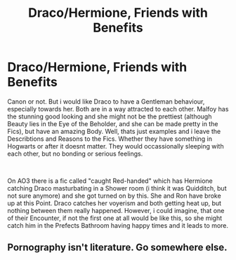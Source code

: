 #+TITLE: Draco/Hermione, Friends with Benefits

* Draco/Hermione, Friends with Benefits
:PROPERTIES:
:Author: Atomstern
:Score: 0
:DateUnix: 1562310202.0
:DateShort: 2019-Jul-05
:FlairText: Request
:END:
Canon or not. But i would like Draco to have a Gentleman behaviour, especially towards her. Both are in a way attracted to each other. Malfoy has the stunning good looking and she might not be the prettiest (although Beauty lies in the Eye of the Beholder, and she can be made pretty in the Fics), but have an amazing Body. Well, thats just examples and i leave the Describtions and Reasons to the Fics. Whether they have something in Hogwarts or after it doesnt matter. They would occassionally sleeping with each other, but no bonding or serious feelings.

​

On AO3 there is a fic called "caught Red-handed" which has Hermione catching Draco masturbating in a Shower room (i think it was Quidditch, but not sure anymore) and she got turned on by this. She and Ron have broke up at this Point. Draco catches her voyerism and both getting heat up, but nothing between them really happened. However, i could imagine, that one of their Encounter, if not the first one at all would be like this, so she might catch him in the Prefects Bathroom having happy times and it leads to more.


** Pornography isn't literature. Go somewhere else.
:PROPERTIES:
:Score: -6
:DateUnix: 1562310905.0
:DateShort: 2019-Jul-05
:END:
